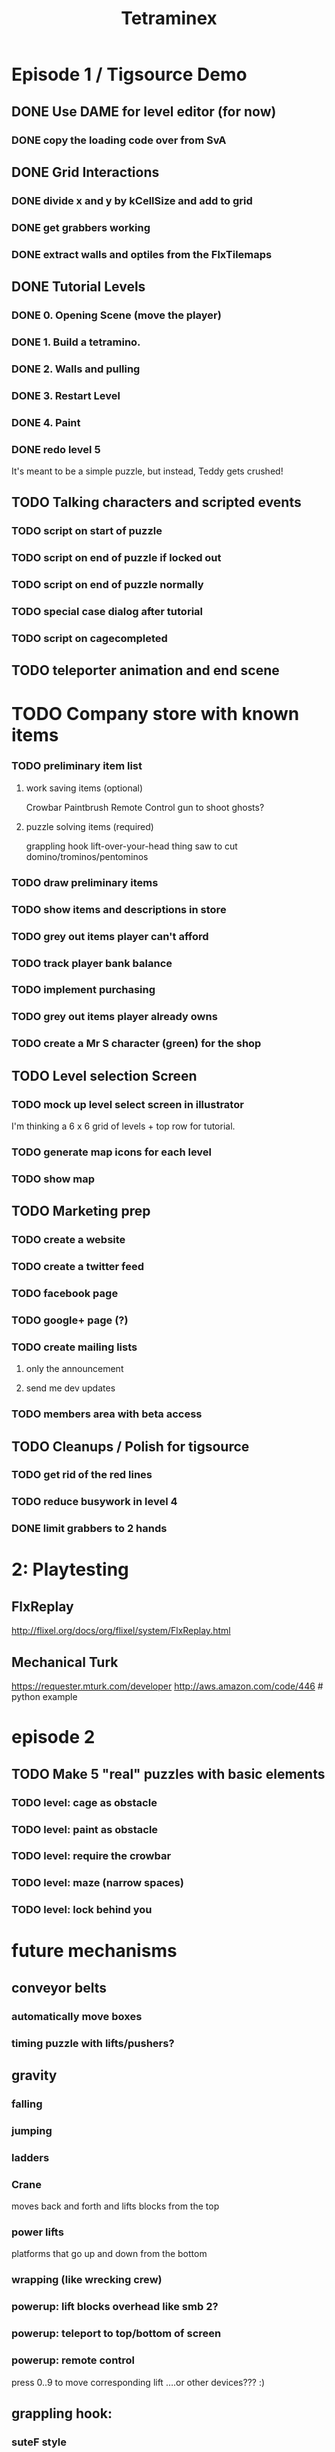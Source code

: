 
#+TITLE: Tetraminex
#+TODO: LATER TODO | DONE IGNORE


* Episode 1 / Tigsource Demo

** DONE Use DAME for level editor (for now)
*** DONE copy the loading code over from SvA
SCHEDULED: <2011-09-18 Sun>

** DONE Grid Interactions
*** DONE divide x and y by kCellSize and add to grid
SCHEDULED: <2011-09-18 Sun>
*** DONE get grabbers working
*** DONE extract walls and optiles from the FlxTilemaps
SCHEDULED: <2011-09-19 Mon>

** DONE Tutorial Levels
*** DONE 0. Opening Scene (move the player)
*** DONE 1. Build a tetramino.
*** DONE 2. Walls and pulling
*** DONE 3. Restart Level
*** DONE 4. Paint
*** DONE redo level 5
SCHEDULED: <2011-09-26 Mon>

It's meant to be a simple puzzle, but instead, Teddy gets crushed!

** TODO Talking characters and scripted events
*** TODO script on start of puzzle
SCHEDULED: <2011-09-28 Wed>
*** TODO script on end of puzzle if locked out
SCHEDULED: <2011-09-28 Wed>
*** TODO script on end of puzzle normally
SCHEDULED: <2011-09-28 Wed>
*** TODO special case dialog after tutorial
SCHEDULED: <2011-09-28 Wed>
*** TODO script on cagecompleted

** TODO teleporter animation and end scene


* TODO Company store with known items
*** TODO preliminary item list
**** work saving items (optional)
Crowbar
Paintbrush
Remote Control
gun to shoot ghosts? 
**** puzzle solving items (required)
grappling hook
lift-over-your-head thing
saw to cut domino/trominos/pentominos

*** TODO draw preliminary items
*** TODO show items and descriptions in store
*** TODO grey out items player can't afford
*** TODO track player bank balance
*** TODO implement purchasing
*** TODO grey out items player already owns
*** TODO create a Mr S character (green) for the shop
** TODO Level selection Screen
*** TODO mock up level select screen in illustrator
I'm thinking a 6 x 6 grid of levels + top row for tutorial.
*** TODO generate map icons for each level
*** TODO show map
** TODO Marketing prep
*** TODO create a website
*** TODO create a twitter feed
*** TODO facebook page
*** TODO google+ page (?)
*** TODO create mailing lists
**** only the announcement
**** send me dev updates
*** TODO members area with beta access
** TODO Cleanups / Polish for tigsource
*** TODO get rid of the red lines
*** TODO reduce busywork in level 4
*** DONE limit grabbers to 2 hands
SCHEDULED: <2011-09-21 Wed>




* 2: Playtesting
** FlxReplay
http://flixel.org/docs/org/flixel/system/FlxReplay.html

** Mechanical Turk
https://requester.mturk.com/developer
http://aws.amazon.com/code/446 # python example






* episode 2
** TODO Make 5 "real" puzzles with basic elements
*** TODO level: cage as obstacle
*** TODO level: paint as obstacle
*** TODO level: require the crowbar
*** TODO level: maze (narrow spaces)
*** TODO level: lock behind you



* future mechanisms
** conveyor belts
*** automatically move boxes
*** timing puzzle with lifts/pushers?
** gravity
*** falling
*** jumping
*** ladders
*** Crane
moves back and forth and lifts blocks from the top
*** power lifts
platforms that go up and down from the bottom
*** wrapping (like wrecking crew)
*** powerup: lift blocks overhead like smb 2?
*** powerup: teleport to top/bottom of screen
*** powerup: remote control
press 0..9 to move corresponding lift
....or other devices??? :)
** grappling hook:
*** suteF style
*** hook passes through walls?
** raw materials: dominos and trominos
*** blobs
Raw material for blocks. These would merge together on contact.
*** rotation
Once you have more than a block, it makes sense to rotate.
*** cutting
Powerup to separate blocks that get stuck together?
** ghosts
*** backstory for ghosts?
*** ghost blocks
** dispenser
*** these could force you to solve the puzzle in a particular order



* Music and Artwork


* Maybe later
** LATER make my own format using yaml:
https://github.com/lucasdupin/Simple-AS3-YAML/blob/master/source/classes/dupin/parsers/yaml/YAML.as
